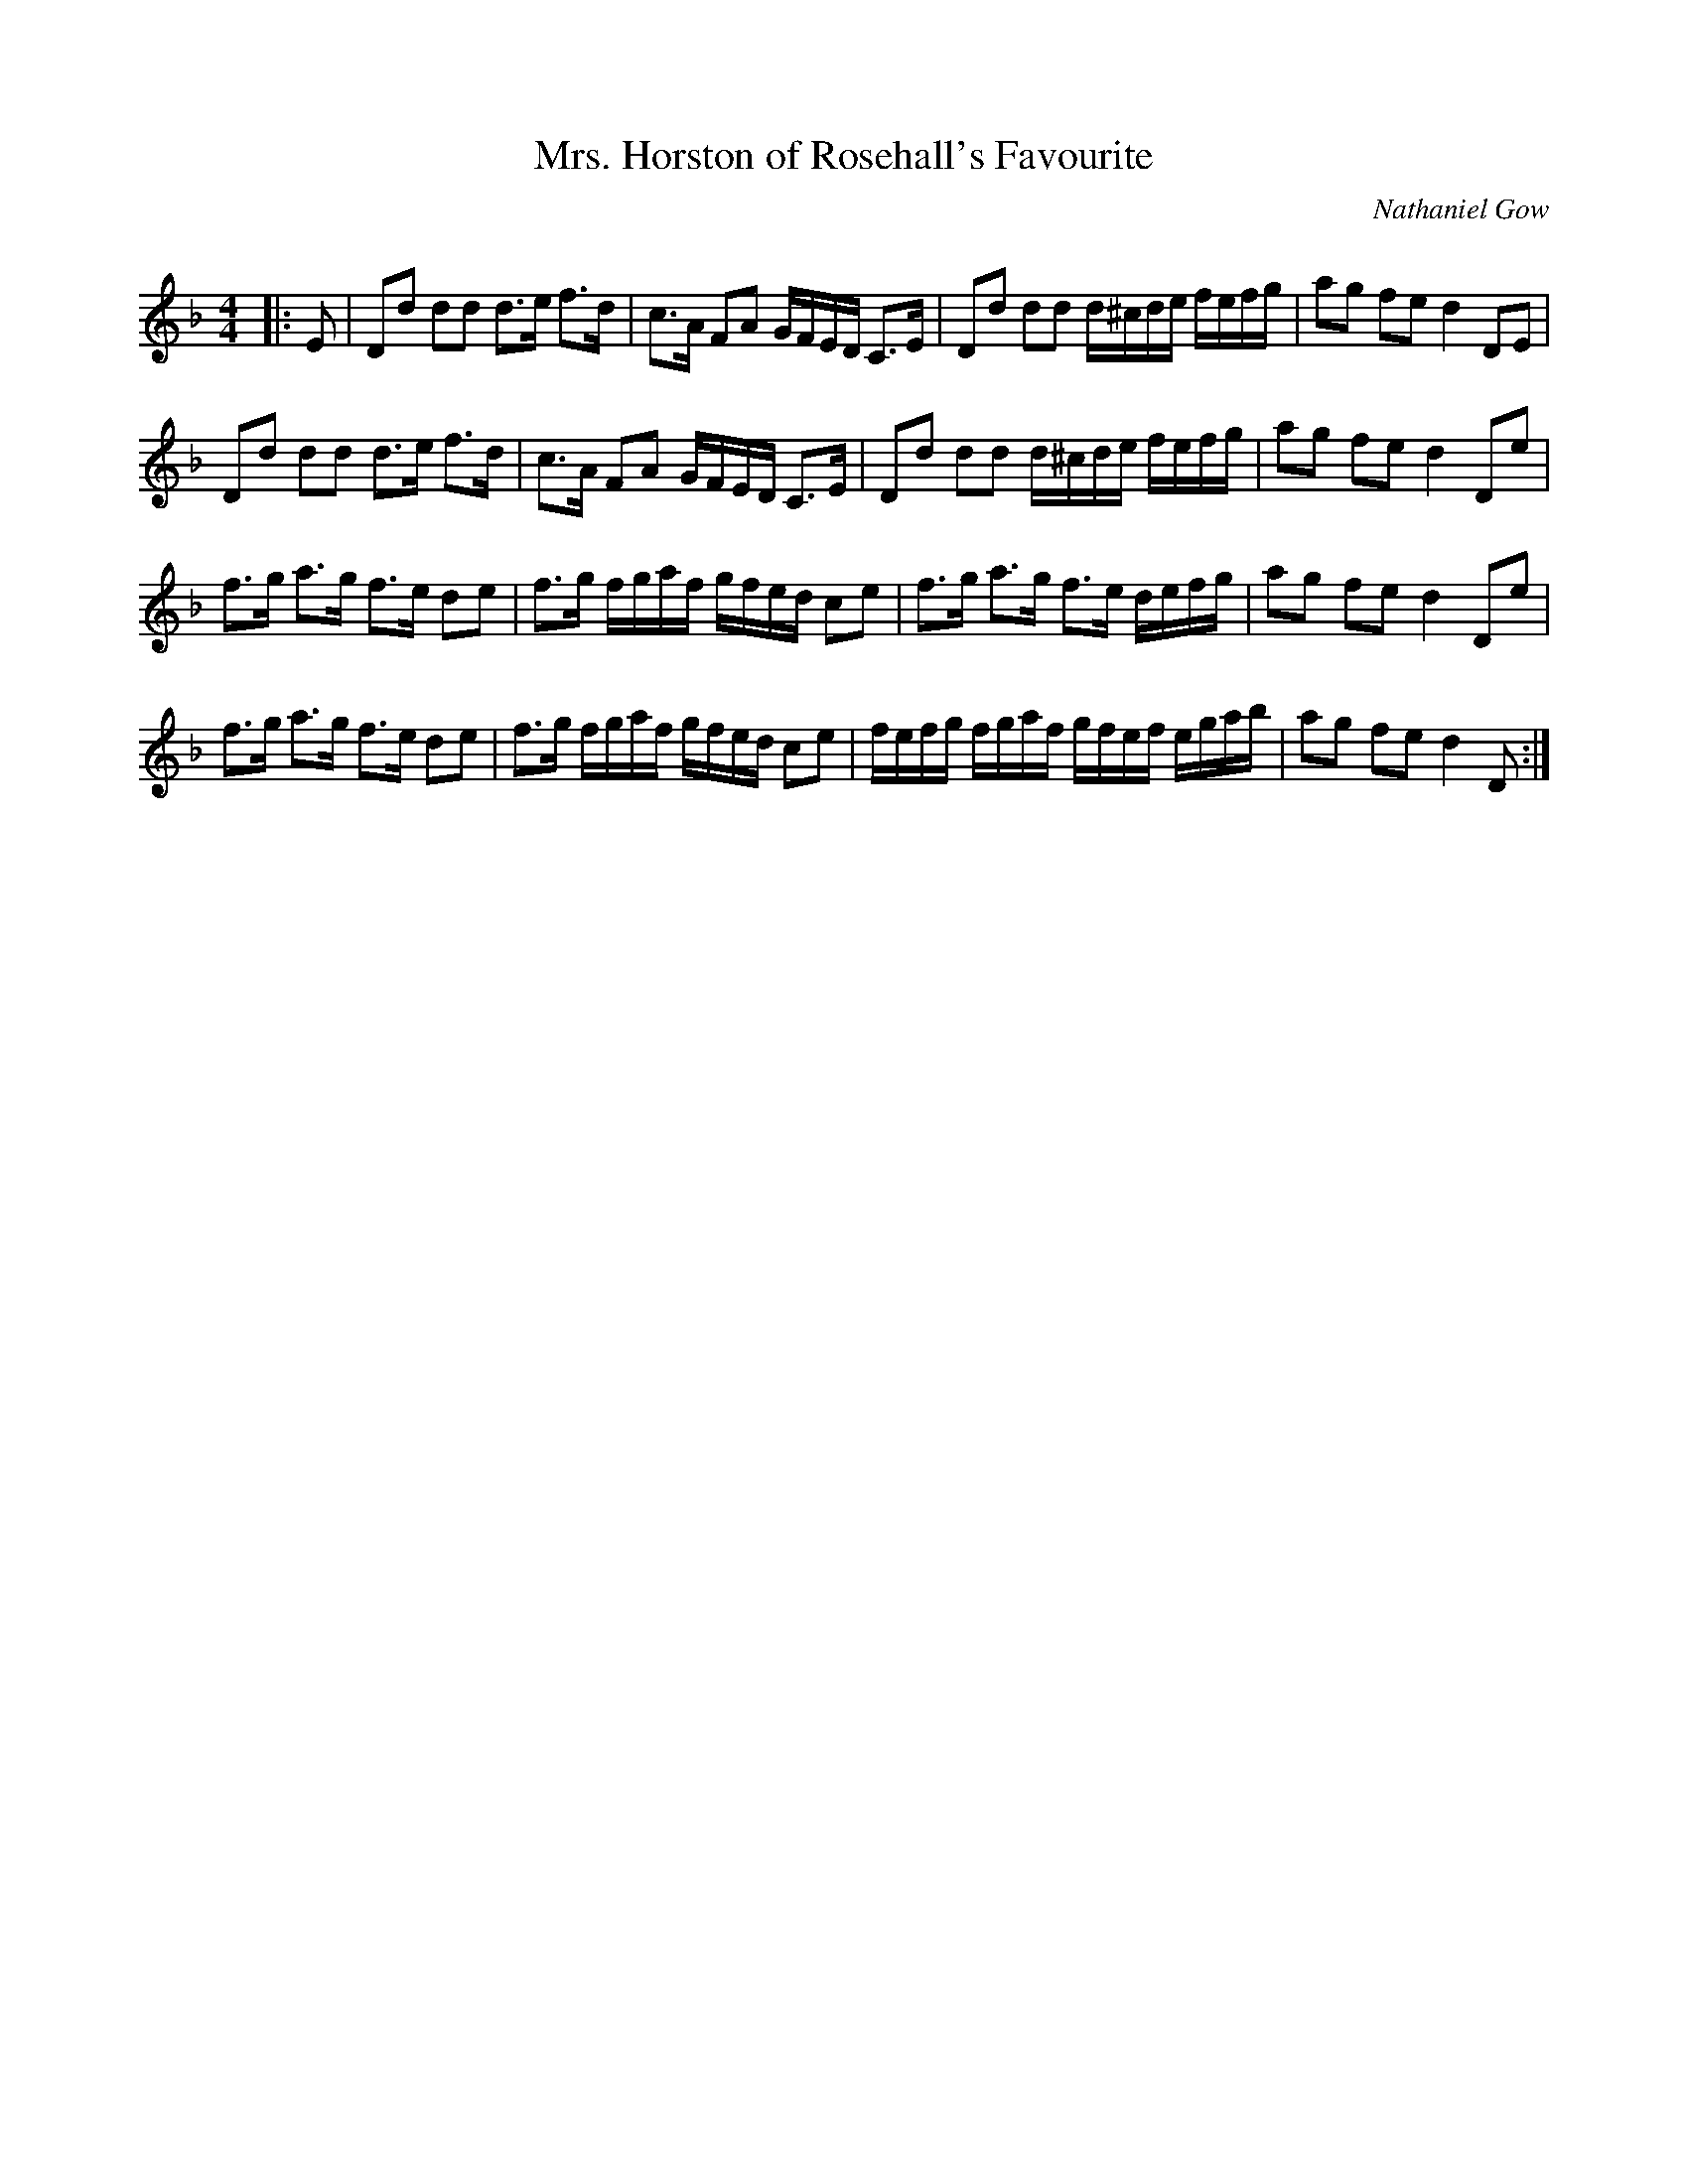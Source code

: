 X:1
T: Mrs. Horston of Rosehall's Favourite
C:Nathaniel Gow
R:Strathspey
Q: 128
K:Dm
M:4/4
L:1/16
|:E2|D2d2 d2d2 d3e f3d|c3A F2A2 GFED C3E|D2d2 d2d2 d^cde fefg|a2g2 f2e2 d4 D2E2|
D2d2 d2d2 d3e f3d|c3A F2A2 GFED C3E|D2d2 d2d2 d^cde fefg|a2g2 f2e2 d4 D2e2|
f3g a3g f3e d2e2|f3g fgaf gfed c2e2|f3g a3g f3e defg|a2g2 f2e2 d4 D2e2|
f3g a3g f3e d2e2|f3g fgaf gfed c2e2|fefg fgaf gfef egab|a2g2 f2e2 d4 D2:|
